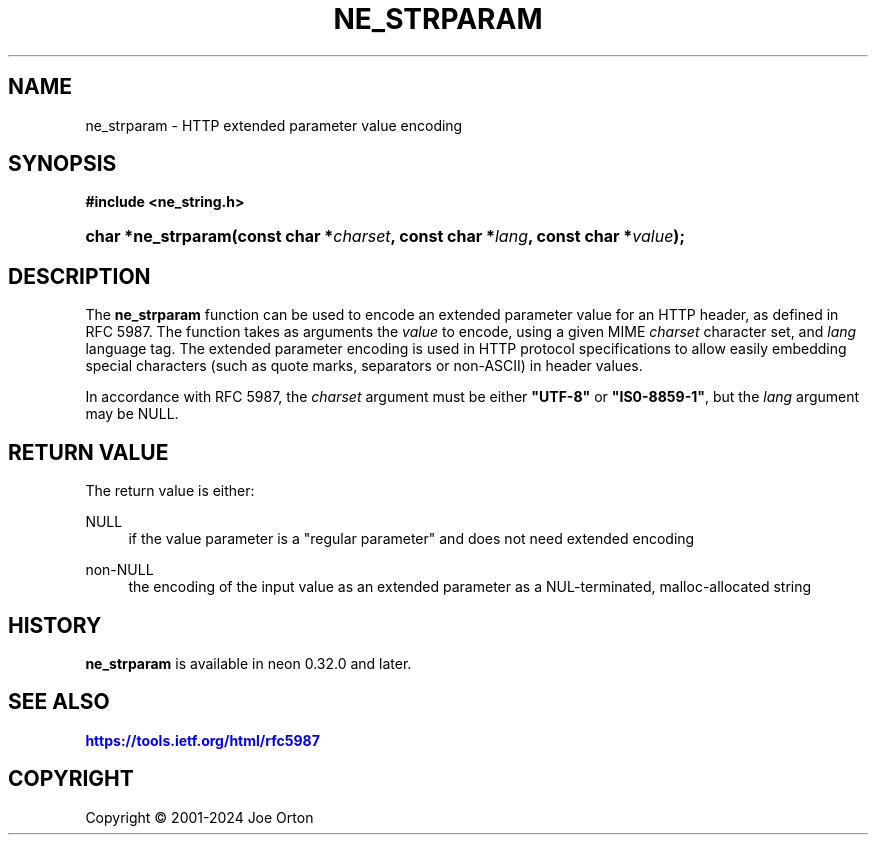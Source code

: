 '\" t
.\"     Title: ne_strparam
.\"    Author: 
.\" Generator: DocBook XSL Stylesheets vsnapshot <http://docbook.sf.net/>
.\"      Date: 15 April 2025
.\"    Manual: neon API reference
.\"    Source: neon 0.34.2
.\"  Language: English
.\"
.TH "NE_STRPARAM" "3" "15 April 2025" "neon 0.34.2" "neon API reference"
.\" -----------------------------------------------------------------
.\" * Define some portability stuff
.\" -----------------------------------------------------------------
.\" ~~~~~~~~~~~~~~~~~~~~~~~~~~~~~~~~~~~~~~~~~~~~~~~~~~~~~~~~~~~~~~~~~
.\" http://bugs.debian.org/507673
.\" http://lists.gnu.org/archive/html/groff/2009-02/msg00013.html
.\" ~~~~~~~~~~~~~~~~~~~~~~~~~~~~~~~~~~~~~~~~~~~~~~~~~~~~~~~~~~~~~~~~~
.ie \n(.g .ds Aq \(aq
.el       .ds Aq '
.\" -----------------------------------------------------------------
.\" * set default formatting
.\" -----------------------------------------------------------------
.\" disable hyphenation
.nh
.\" disable justification (adjust text to left margin only)
.ad l
.\" -----------------------------------------------------------------
.\" * MAIN CONTENT STARTS HERE *
.\" -----------------------------------------------------------------
.SH "NAME"
ne_strparam \- HTTP extended parameter value encoding
.SH "SYNOPSIS"
.sp
.ft B
.nf
#include <ne_string\&.h>
.fi
.ft
.HP \w'char\ *ne_strparam('u
.BI "char *ne_strparam(const\ char\ *" "charset" ", const\ char\ *" "lang" ", const\ char\ *" "value" ");"
.SH "DESCRIPTION"
.PP
The
\fBne_strparam\fR
function can be used to encode an extended parameter value for an HTTP header, as defined in RFC 5987\&. The function takes as arguments the
\fIvalue\fR
to encode, using a given MIME
\fIcharset\fR
character set, and
\fIlang\fR
language tag\&. The extended parameter encoding is used in HTTP protocol specifications to allow easily embedding special characters (such as quote marks, separators or non\-ASCII) in header values\&.
.PP
In accordance with RFC 5987, the
\fIcharset\fR
argument must be either
\fB"UTF\-8"\fR
or
\fB"IS0\-8859\-1"\fR, but the
\fIlang\fR
argument may be
NULL\&.
.SH "RETURN VALUE"
.PP
The return value is either:
.PP
NULL
.RS 4
if the value parameter is a "regular parameter" and does not need extended encoding
.RE
.PP
non\-NULL
.RS 4
the encoding of the input value as an extended parameter as a NUL\-terminated, malloc\-allocated string
.RE
.SH "HISTORY"
.PP
\fBne_strparam\fR
is available in neon 0\&.32\&.0 and later\&.
.SH "SEE ALSO"
.PP
\m[blue]\fB\%https://tools.ietf.org/html/rfc5987\fR\m[]
.SH "COPYRIGHT"
.br
Copyright \(co 2001-2024 Joe Orton
.br
